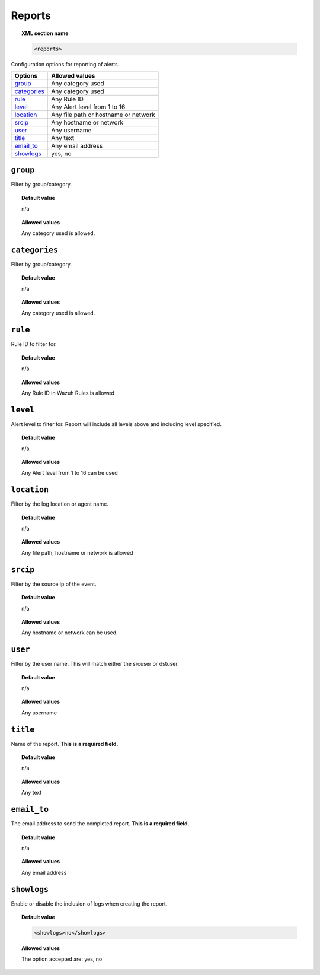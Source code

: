 .. _reference_ossec_reports:

Reports
=======

.. topic:: XML section name

	.. code-block:: xml

		<reports>

Configuration options for reporting of alerts.

+----------------+---------------------------------------------------------+
| Options        | Allowed values                                          |
+================+=========================================================+
| `group`_       | Any category used                                       |
+----------------+---------------------------------------------------------+
| `categories`_  | Any category used                                       |
+----------------+---------------------------------------------------------+
| `rule`_        | Any Rule ID                                             |
+----------------+---------------------------------------------------------+
| `level`_       | Any Alert level from 1 to 16                            |
+----------------+---------------------------------------------------------+
| `location`_    | Any file path or hostname or network                    |
+----------------+---------------------------------------------------------+
| `srcip`_       | Any hostname or network                                 |
+----------------+---------------------------------------------------------+
| `user`_        | Any username                                            |
+----------------+---------------------------------------------------------+
| `title`_       | Any text                                                |
+----------------+---------------------------------------------------------+
| `email_to`_    | Any email address                                       |
+----------------+---------------------------------------------------------+
| `showlogs`_    | yes, no                                                 |
+----------------+---------------------------------------------------------+


``group``
---------

Filter by group/category.

.. topic:: Default value

	n/a

.. topic:: Allowed values

  Any category used is allowed.

``categories``
--------------

Filter by group/category.

.. topic:: Default value

	n/a

.. topic:: Allowed values

  Any category used is allowed.

``rule``
--------

Rule ID to filter for.

.. topic:: Default value

	n/a

.. topic:: Allowed values

  Any Rule ID in Wazuh Rules is allowed

``level``
---------

Alert level to filter for. Report will include all levels above and including level specified.

.. topic:: Default value

	n/a

.. topic:: Allowed values

  Any Alert level from 1 to 16 can be used

``location``
------------

Filter by the log location or agent name.


.. topic:: Default value

  n/a

.. topic:: Allowed values

  Any file path, hostname or network is allowed

``srcip``
---------

Filter by the source ip of the event.


.. topic:: Default value

  n/a

.. topic:: Allowed values

  Any hostname or network can be used.

``user``
--------

Filter by the user name. This will match either the srcuser or dstuser.

.. topic:: Default value

  n/a

.. topic:: Allowed values

  Any username


``title``
---------

Name of the report. **This is a required field.**

.. topic:: Default value

  n/a

.. topic:: Allowed values

  Any text


``email_to``
------------

The email address to send the completed report. **This is a required field.**

.. topic:: Default value

  n/a

.. topic:: Allowed values

  Any email address


``showlogs``
------------

Enable or disable the inclusion of logs when creating the report.

.. topic:: Default value

  .. code-block:: xml

    <showlogs>no</showlogs>

.. topic:: Allowed values

  The option accepted are: yes, no

